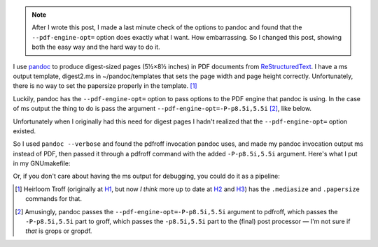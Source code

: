 .. title: Making digest-sized pages with pandoc and ms output
.. slug: making-digest-sized-pages-with-pandoc-and-ms-output
.. date: 2020-03-13 14:01:10 UTC-04:00
.. tags: computer,pandoc,make,ms macros,pdfroff,text processing,groff
.. category: computer
.. link: 
.. description: 
.. type: text

.. role:: app
.. role:: file
.. role:: command

.. note::

   After I wrote this post, I made a last minute check of the options
   to :app:`pandoc` and found that the ``--pdf-engine-opt=`` option
   does exactly what I want.  How embarrassing.  So I changed this
   post, showing both the easy way and the hard way to do it.

I use pandoc_ to produce digest-sized pages (5½×8½ inches) in PDF
documents from ReStructuredText_.  I have a :app:`ms` output template,
:file:`digest2.ms` in :file:`~/pandoc/templates` that sets the page
width and page height correctly.  Unfortunately, there is no way to
set the papersize properly in the template. [#heirloomtroff]_

Luckily, :app:`pandoc` has the ``--pdf-engine-opt=`` option to pass
options to the PDF engine that :app:`pandoc` is using.  In the case of
:app:`ms` output the thing to do is pass the argument
``--pdf-engine-opt=-P-p8.5i,5.5i`` [#recursively]_, like below.

.. listing:: GNUmakefile.pandoc-digest-pdf-engine-opt make

Unfortunately when I originally had this need for digest pages I
hadn't realized that the ``--pdf-engine-opt=`` option existed.

So I used ``pandoc --verbose`` and found the :app:`pdfroff` invocation
:app:`pandoc` uses, and made my :app:`pandoc` invocation output
:app:`ms` instead of PDF, then passed it through a :app:`pdfroff`
command with the added ``-P-p8.5i,5.5i`` argument.  Here's what I put
in my :file:`GNUmakefile`:

.. listing:: GNUmakefile.pandoc-digest-save-ms make

Or, if you don't care about having the :app:`ms` output for debugging,
you could do it as a pipeline:

.. listing:: GNUmakefile.pandoc-digest-pipeline make


.. [#heirloomtroff] Heirloom Troff (originally at H1_, but now *I
   think* more up to date at H2_ and H3_) has the ``.mediasize`` and
   ``.papersize`` commands for that.

.. [#recursively] Amusingly, :app:`pandoc` passes the
   ``--pdf-engine-opt=-P-p8.5i,5.5i`` argument to :app:`pdfroff`,
   which passes the ``-P-p8.5i,5.5i`` part to :app:`groff`, which
   passes the ``-p8.5i,5.5i`` part to the (final) post processor — I'm
   not sure if *that* is :app:`grops` or :app:`gropdf`.

.. _pandoc: https://pandoc.org/
.. _ReStructuredText: https://en.wikipedia.org/wiki/ReStructuredText
.. _H1: http://heirloom.sourceforge.net/doctools.html
.. _H2: http://n-t-roff.github.io/heirloom/doctools.html
.. _H3: https://github.com/n-t-roff/heirloom-doctools
